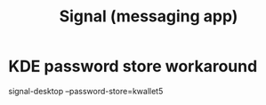 :PROPERTIES:
:ID:       724e6628-a0ab-465d-a897-daa769e15e8a
:ROAM_ALIASES: Signal
:END:
#+title: Signal (messaging app)
* KDE password store workaround
  # Run this in a shell. It opens the GUI.
  signal-desktop --password-store=kwallet5
